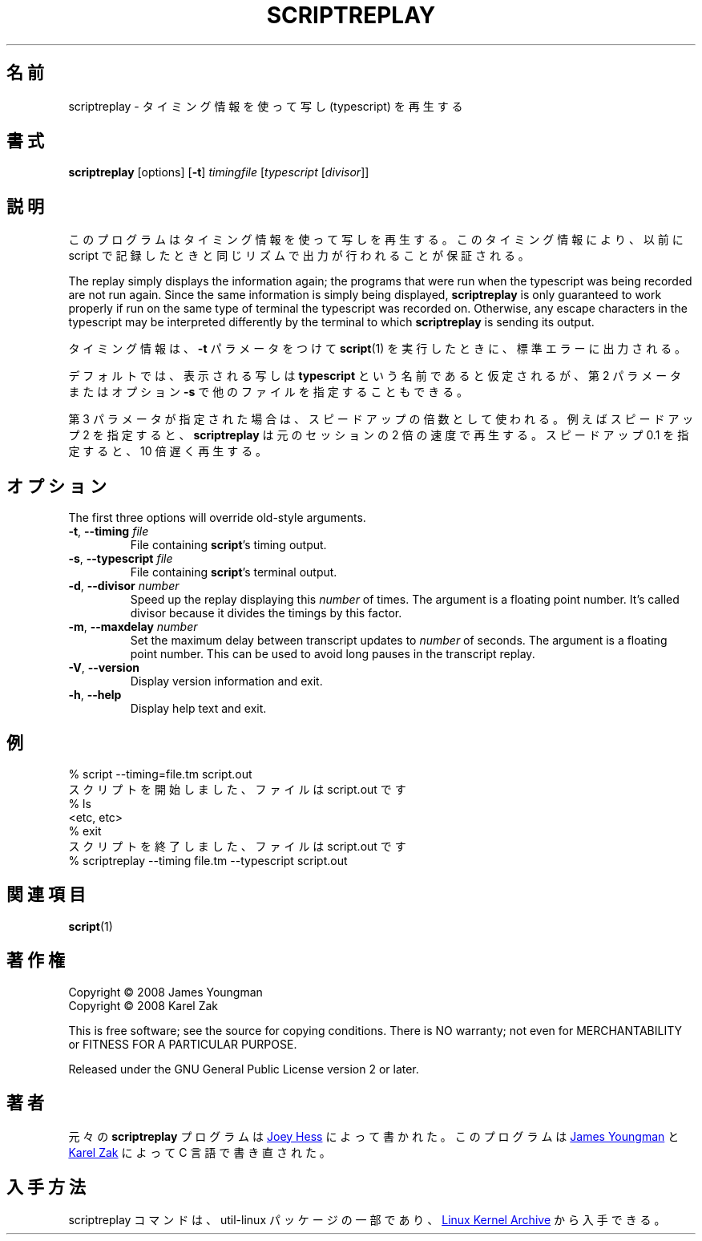 .\"
.\" Japanese Version Copyright (c) 2001-2002 Yuichi SATO
.\"         all rights reserved.
.\" Translated Mon Nov 19 21:46:46 JST 2001
.\"         by Yuichi SATO <ysato@h4.dion.ne.jp>
.\" Updated & Modified Sun Mar 24 02:43:47 JST 2002 by Yuichi SATO
.\"
.\"WORD:	typescript	写し
.\"WORD:	divisor		除数
.\"
.TH SCRIPTREPLAY 1 "September 2011" "util-linux" "User Commands"
.\"O .SH "NAME"
.SH 名前
.\"O scriptreplay \- play back typescripts, using timing information
scriptreplay \- タイミング情報を使って写し (typescript) を再生する
.\"O .SH "SYNOPSIS"
.SH 書式
.B scriptreplay
[options]
.RB [ \-t ]
.I timingfile
.RI [ typescript
.RI [ divisor ]]
.\"O .SH "DESCRIPTION"
.SH 説明
.\"O This program replays a typescript, using timing information to ensure that
.\"O output happens in the same rhythm as it originally appeared when the script
.\"O was recorded.
このプログラムはタイミング情報を使って写しを再生する。
このタイミング情報により、以前に script で記録したときと
同じリズムで出力が行われることが保証される。
.PP
The replay simply displays the information again; the programs
that were run when the typescript was being recorded are not run again.
Since the same information is simply being displayed,
.B scriptreplay
is only guaranteed to work properly if run on the same type of
terminal the typescript was recorded on.  Otherwise, any escape characters
in the typescript may be interpreted differently by the terminal to
which
.B scriptreplay
is sending its output.
.PP
.\"O The timing information is what
.\"O .BR script (1)
.\"O outputs to standard error if it is
.\"O run with the
.\"O .B \-t
.\"O parameter.
タイミング情報は、
.B \-t
パラメータをつけて
.BR script (1)
を実行したときに、標準エラーに出力される。
.PP
.\"O By default, the typescript to display is assumed to be named
.\"O .BR typescript ,
.\"O but other filenames may be specified, as the second parameter or with option
.\"O .BR \-s .
デフォルトでは、表示される写しは
.B typescript
という名前であると仮定されるが、
第 2 パラメータまたはオプション
.B \-s
で他のファイルを指定することもできる。
.PP
.\"O If the third parameter is specified, it is used as a speed-up multiplier.
.\"O For example, a speed-up of 2 makes
.\"O .B scriptreplay
.\"O go twice as fast, and a speed-up of 0.1 makes it go ten times slower
.\"O than the original session.
第 3 パラメータが指定された場合は、スピードアップの倍数として使われる。
例えばスピードアップ 2 を指定すると、
.B scriptreplay
は元のセッションの 2 倍の速度で再生する。
スピードアップ 0.1 を指定すると、10 倍遅く再生する。
.\"O .SH OPTIONS
.SH オプション
The first three options will override old-style arguments.
.TP
.BR \-t , " \-\-timing " \fIfile\fR
File containing \fBscript\fR's timing output.
.TP
.BR \-s , " \-\-typescript " \fIfile\fR
File containing \fBscript\fR's terminal output.
.TP
.BR \-d , " \-\-divisor " \fInumber\fR
Speed up the replay displaying this
.I number
of times.  The argument is a floating point number.  It's called divisor
because it divides the timings by this factor.
.TP
.BR \-m , " \-\-maxdelay " \fInumber\fR
Set the maximum delay between transcript updates to
.I number
of seconds.  The argument is a floating point number.  This can be used to
avoid long pauses in the transcript replay.
.TP
.BR \-V , " \-\-version"
Display version information and exit.
.TP
.BR \-h , " \-\-help"
Display help text and exit.
.\"O .SH "EXAMPLE"
.SH 例
.nf
% script --timing=file.tm script.out
.\"O Script started, file is script.out
スクリプトを開始しました、ファイルは script.out です
% ls
<etc, etc>
% exit
.\"O Script done, file is script.out
スクリプトを終了しました、ファイルは script.out です
% scriptreplay --timing file.tm --typescript script.out
.nf
.\"O .SH "SEE ALSO"
.SH 関連項目
.BR script (1)
.\"O .SH "COPYRIGHT"
.SH 著作権
Copyright \(co 2008 James Youngman
.br
Copyright \(co 2008 Karel Zak
.PP
This is free software; see the source for copying conditions.  There is NO
warranty; not even for MERCHANTABILITY or FITNESS FOR A PARTICULAR
PURPOSE.
.PP
Released under the GNU General Public License version 2 or later.
.\"O .SH "AUTHOR"
.SH 著者
.\"O The original
.\"O .B scriptreplay
.\"O program was written by
元々の
.B scriptreplay
プログラムは
.MT joey@\:kitenet.net
Joey Hess
.\"O .ME .
.ME
によって書かれた。
.\"O The program was re-written in C by
このプログラムは
.MT jay@\:gnu.org
James Youngman
.ME
.\"O and
と
.MT kzak@\:redhat.com
Karel Zak
.\"O .ME .
.ME
によって C 言語で書き直された。
.\"O .SH AVAILABILITY
.SH 入手方法
.\"O The scriptreplay command is part of the util-linux package and is available from
.\"O .UR https://\:www.kernel.org\:/pub\:/linux\:/utils\:/util-linux/
.\"O Linux Kernel Archive
.\"O .UE .
scriptreplay コマンドは、util-linux パッケージの一部であり、
.UR https://\:www.kernel.org\:/pub\:/linux\:/utils\:/util-linux/
Linux Kernel Archive
.UE
から入手できる。

